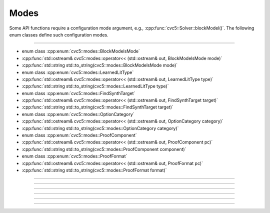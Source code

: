 Modes
======

Some API functions require a configuration mode argument, e.g.,
:cpp:func:`cvc5::Solver::blockModel()`.
The following enum classes define such configuration modes.

----

- enum class :cpp:enum:`cvc5::modes::BlockModelsMode`
- :cpp:func:`std::ostream& cvc5::modes::operator<< (std::ostream& out, BlockModelsMode mode)`
- :cpp:func:`std::string std::to_string(cvc5::modes::BlockModelsMode mode)`

- enum class :cpp:enum:`cvc5::modes::LearnedLitType`
- :cpp:func:`std::ostream& cvc5::modes::operator<< (std::ostream& out, LearnedLitType type)`
- :cpp:func:`std::string std::to_string(cvc5::modes::LearnedLitType type)`

- enum class :cpp:enum:`cvc5::modes::FindSynthTarget`
- :cpp:func:`std::ostream& cvc5::modes::operator<< (std::ostream& out, FindSynthTarget target)`
- :cpp:func:`std::string std::to_string(cvc5::modes::FindSynthTarget target)`

- enum class :cpp:enum:`cvc5::modes::OptionCategory`
- :cpp:func:`std::ostream& cvc5::modes::operator<< (std::ostream& out, OptionCategory category)`
- :cpp:func:`std::string std::to_string(cvc5::modes::OptionCategory category)`

- enum class :cpp:enum:`cvc5::modes::ProofComponent`
- :cpp:func:`std::ostream& cvc5::modes::operator<< (std::ostream& out, ProofComponent pc)`
- :cpp:func:`std::string std::to_string(cvc5::modes::ProofComponent component)`

- enum class :cpp:enum:`cvc5::modes::ProofFormat`
- :cpp:func:`std::ostream& cvc5::modes::operator<< (std::ostream& out, ProofFormat pc)`
- :cpp:func:`std::string std::to_string(cvc5::modes::ProofFormat format)`

----

.. doxygenenum:: cvc5::modes::BlockModelsMode
    :project: cvc5

.. doxygenfunction:: cvc5::modes::operator<<(std::ostream& out, BlockModelsMode mode)
    :project: cvc5

.. doxygenfunction:: std::to_string(cvc5::modes::BlockModelsMode mode)
    :project: cvc5

----

.. doxygenenum:: cvc5::modes::LearnedLitType
    :project: cvc5

.. doxygenfunction:: cvc5::modes::operator<<(std::ostream& out, LearnedLitType type)
    :project: cvc5

.. doxygenfunction:: std::to_string(cvc5::modes::LearnedLitType type)
    :project: cvc5

----

.. doxygenenum:: cvc5::modes::FindSynthTarget
    :project: cvc5

.. doxygenfunction:: cvc5::modes::operator<<(std::ostream& out, FindSynthTarget target)
    :project: cvc5

.. doxygenfunction:: std::to_string(cvc5::modes::FindSynthTarget target)
    :project: cvc5

----

.. doxygenenum:: cvc5::modes::OptionCategory
    :project: cvc5

.. doxygenfunction:: cvc5::modes::operator<<(std::ostream& out, OptionCategory category)
    :project: cvc5

.. doxygenfunction:: std::to_string(cvc5::modes::OptionCategory category)
    :project: cvc5

----

.. doxygenenum:: cvc5::modes::ProofComponent
    :project: cvc5

.. doxygenfunction:: cvc5::modes::operator<<(std::ostream& out, ProofComponent pc)
    :project: cvc5

.. doxygenfunction:: std::to_string(cvc5::modes::ProofComponent component)
    :project: cvc5

----

.. doxygenenum:: cvc5::modes::ProofFormat
    :project: cvc5

.. doxygenfunction:: cvc5::modes::operator<<(std::ostream& out, ProofFormat pc)
    :project: cvc5

.. doxygenfunction:: std::to_string(cvc5::modes::ProofFormat format)
    :project: cvc5

